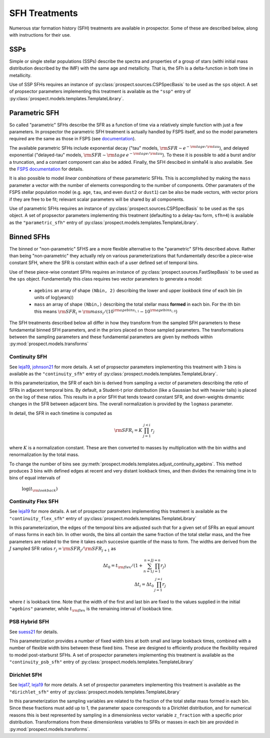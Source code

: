 
SFH Treatments
==============

Numerous star formation history (SFH) treatments are available in prospector.
Some of these are described below, along with instructions for their use.

SSPs
----
Simple or single stellar populations (SSPs) describe the spectra and properties
of a group of stars (withi initial mass distribution described by the IMF) with
the same age and metallicity.  That is, the SFh is a delta-function in both time
in metallicity.

Use of SSP SFHs requires an instance of
:py:class:`prospect.sources.CSPSpecBasis` to be used as the ``sps`` object. A set
of propsector parameters implementing this treatment is available as the
``"ssp"`` entry of :py:class:`prospect.models.templates.TemplateLibrary`.

Parametric SFH
--------------

So called "parametric" SFHs describe the SFR as a function of time via a
relatively simple function with just a few parameters.  In prospector the
parametric SFH treatment is actually handled by FSPS itself, and so the model
parameters required are the same as those in FSPS (see `documentation
<https://github.com/cconroy20/fsps/blob/master/doc/MANUAL.pdf>`_).

The available parametric SFHs include exponential decay ("tau" models,
:math:`{\rm SFR} \sim e^{-{\rm tage}/{\rm tau}}`), and delayed exponential
("delayed-tau" models, :math:`{\rm SFR} \sim {\rm tage} \, e^{-{\rm tage}/{\rm tau}}`).
To these it is possible to add a burst and/or a truncation, and a constant
component can also be added.  Finally, the SFH descibed in simha14 is also
available. See the `FSPS documentation
<https://github.com/cconroy20/fsps/blob/master/doc/MANUAL.pdf>`_ for details.

It is also possible to model *linear combinations* of these parameteric SFHs.
This is accomplished by making the ``mass`` parameter a vector with the number
of elements corresponding to the number of components.  Other paramaters of the
FSPS stellar population model (e.g. ``age``, ``tau``, and even ``dust2`` or
``dust1``) can be also be made vectors, with vector priors if they are free to
be fit; relevant scalar parameters will be shared by all components.

Use of parametric SFHs requires an instance of
:py:class:`prospect.sources.CSPSpecBasis` to be used as the ``sps`` object. A set
of propsector parameters implementing this treatment (defaulting to a delay-tau
form, ``sfh=4``) is available as the ``"parametric_sfh"`` entry of
:py:class:`prospect.models.templates.TemplateLibrary`.

Binned SFHs
-----------

The binned or "non-parametric" SFHS are a more flexible alternative to the
"parametric" SFHs described above.  Rather than being "non-parametric" they
actually rely on various parameterizations that fundamentally describe a
piece-wise constant SFH, where the SFR is constant within each of a user defined
set of temporal bins.

Use of these piece-wise constant SFHs requires an instance of
:py:class:`prospect.sources.FastStepBasis` to be used as the ``sps`` object.
Fundamentally this class requires two vector parameters to generate a model:

    * ``agebins`` an array of shape ``(Nbin, 2)`` describing the lower and upper
      *lookback time* of each bin (in units of log(years))
    * ``mass`` an array of shape ``(Nbin,)`` describing the total stellar mass
      **formed** in each bin.  For the ith bin this means
      :math:`{\rm SFR}_i = {\rm mass}_i / (10^{{\rm agebins}_{i, 1}} - 10^{{\rm agebins}_{i, 0}})`

The SFH treatments described below all differ in how they transform from the
sampled SFH parameters to these fundamental binned SFH parameters, and in the
priors placed on those sampled parameters.  The transformations between the
sampling parameters and these fundamental parameters are given by methods within
:py:mod:`prospect.models.transforms`


Continuity SFH
^^^^^^^^^^^^^^
See `leja19 <https://ui.adsabs.harvard.edu/abs/2019ApJ...876....3L/abstract>`_,
`johnson21 <https://ui.adsabs.harvard.edu/abs/2021ApJS..254...22J/abstract>`_
for more details. A set of propsector parameters implementing this treatment
with 3 bins is available as the ``"continuity_sfh"`` entry of
:py:class:`prospect.models.templates.TemplateLibrary`.

In this parameterization, the SFR of each bin is derived from sampling a vector
of parameters describing the *ratio* of SFRs in adjacent temporal bins.  By
default, a Student-t prior distribution (like a Gaussian but with heavier tails)
is placed on the log of these ratios.  This results in a prior SFH that tends
toward constant SFR, and down-weights drmamtic changes in the SFR between
adjacent bins.  The overall normalization is provided by the ``logmass``
parameter.

In detail, the SFR in each timetime is computed as

.. math::

    {\rm SFR}_i = K \, \prod_{j=1}^{j<i} r_j

where :math:`K` is a normalization constant. These are then converted to masses
by multiplication with the bin widths and renormalization by the total mass.

To change the number of bins see
:py:meth:`prospect.models.templates.adjust_continuity_agebins`.  This method
produces 3 bins with defined edges at recent and very distant lookback times,
and then divides the remaining time in to bins of equal intervals of
 :math:`\log(t_{\rm lookback})`

Continuity Flex SFH
^^^^^^^^^^^^^^^^^^^
See `leja19 <https://ui.adsabs.harvard.edu/abs/2019ApJ...876....3L/abstract>`_
for more details. A set of prospector parameters implementing this treatment is
available as the ``"continuity_flex_sfh"`` entry of
:py:class:`prospect.models.templates.TemplateLibrary`

In this parameterization, the edges of the temporal bins are adjusted such that
for a given set of SFRs an equal amount of mass forms in each bin.  In other
words, the bins all contain the same fraction of the total stellar mass, and the
free parameters are related to the time it takes each succesive quantile of the
mass to form. The widths are derived from the :math:`J` sampled SFR ratios
:math:`r_j = {\rm SFR}_j / {\rm SFR}_{j+1}` as

.. math::

    \Delta t_0 = t_{\rm flex}  / (1 + \sum_{n=1}^{n=J} \prod_{j=1}^{j=n} r_j) \\
    \Delta t_i = \Delta t_0 \, \prod_{j=1}^{j=i} r_j

where :math:`t` is lookback time. Note that the width of the first and last bin
are fixed to the values supplied in the initial ``"agebins"`` parameter, while
:math:`t_{\rm flex}` is the remaining interval of lookback time.


PSB Hybrid SFH
^^^^^^^^^^^^^^
See `suess21 <https://ui.adsabs.harvard.edu/abs/2021arXiv211114878S/abstract>`_
for details.

This parameterization provides a number of fixed width bins at both small and
large lookback times, combined with a number of flexible width bins between
these fixed bins. These are designed to efficiently produce the flexibility
required to model post-starburst SFHs. A set of prospector parameters
implementing this treatment is available as the ``"continuity_psb_sfh"`` entry
of :py:class:`prospect.models.templates.TemplateLibrary`

Dirichlet SFH
^^^^^^^^^^^^^
See `leja17 <https://ui.adsabs.harvard.edu/abs/2017ApJ...837..170L/abstract>`_,
`leja19 <https://ui.adsabs.harvard.edu/abs/2019ApJ...876....3L/abstract>`_ for
more details.  A set of prospector parameters implementing this treatment is
available as the ``"dirichlet_sfh"`` entry of
:py:class:`prospect.models.templates.TemplateLibrary`

In this parameterization the sampling variables are related to the fraction of
the total stellar mass formed in each bin.  Since these fractions must add up to
1, the parameter space corresponds to a Dirichlet distribution, and for
numerical reasons this is best represented by sampling in a dimensionless vector
variable ``z_fraction`` with a specific prior distribution. Transformations from
these dimensionless variables to SFRs or masses in each bin are provided in
:py:mod:`prospect.models.transforms`.



